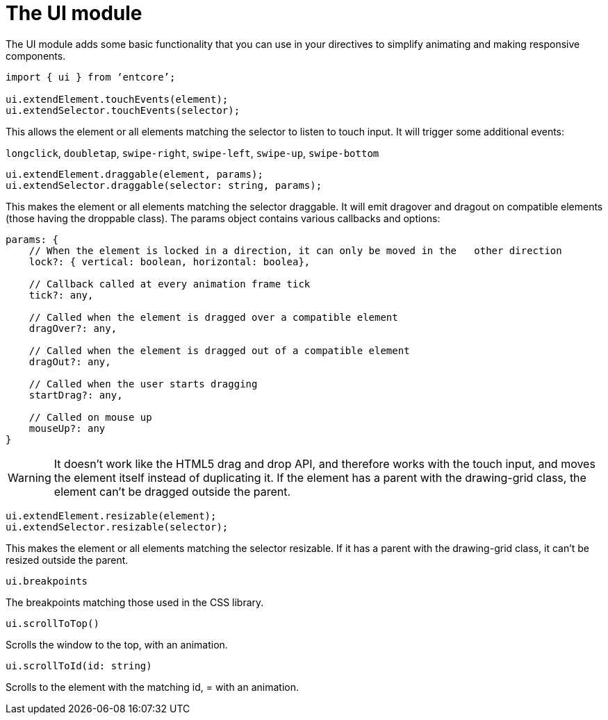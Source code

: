 = The UI module

The UI module adds some basic functionality that you can use in your directives to simplify animating and making responsive components.

[source,typescript]
----
import { ui } from ‘entcore’;

ui.extendElement.touchEvents(element);
ui.extendSelector.touchEvents(selector);
----

This allows the element or all elements matching the selector to listen to touch input. 
It will trigger some additional events:

`longclick`, `doubletap`, `swipe-right`, `swipe-left`, `swipe-up`, `swipe-bottom`

[source,typescript]
----
ui.extendElement.draggable(element, params);
ui.extendSelector.draggable(selector: string, params);
----

This makes the element or all elements matching the selector draggable. It will emit dragover and dragout on compatible elements (those having the droppable class). The params object contains various callbacks and options:

[source,typescript]
----
params: {
    // When the element is locked in a direction, it can only be moved in the   other direction
    lock?: { vertical: boolean, horizontal: boolea},

    // Callback called at every animation frame tick
    tick?: any,

    // Called when the element is dragged over a compatible element
    dragOver?: any,

    // Called when the element is dragged out of a compatible element
    dragOut?: any,

    // Called when the user starts dragging
    startDrag?: any,

    // Called on mouse up
    mouseUp?: any
}
----

WARNING: It doesn’t work like the HTML5 drag and drop API, 
and therefore works with the touch input, and moves the element itself instead of duplicating it. 
If the element has a parent with the drawing-grid class, 
the element can’t be dragged outside the parent.

[source,typescript]
----
ui.extendElement.resizable(element);
ui.extendSelector.resizable(selector);
----

This makes the element or all elements matching the selector resizable. 
If it has a parent with the drawing-grid class, it can’t be resized outside the parent.

`ui.breakpoints`

The breakpoints matching those used in the CSS library. 

`ui.scrollToTop()`

Scrolls the window to the top, with an animation.

`ui.scrollToId(id: string)`

Scrolls to the element with the matching id, = with an animation.